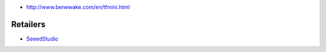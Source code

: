 * http://www.benewake.com/en/tfmini.html

Retailers
=========

* `SeeedStudio <https://www.seeedstudio.com/Seeedstudio-Grove-TF-Mini-LiDAR-p-2996.html>`__
